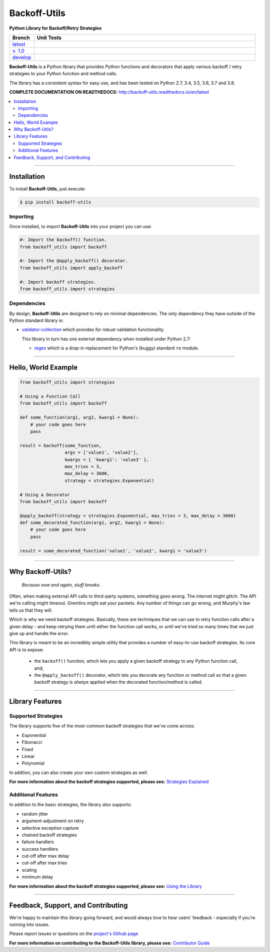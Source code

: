 ***********************
Backoff-Utils
***********************

**Python Library for Backoff/Retry Strategies**

.. list-table::
  :widths: 10 90
  :header-rows: 1

  * - Branch
    - Unit Tests
  * - `latest <https://github.com/insightindustry/backoff-utils/tree/master>`_
    -
      .. image:: https://travis-ci.org/insightindustry/backoff-utils.svg?branch=latest
        :target: https://travis-ci.org/insightindustry/backoff-utils
        :alt: Build Status (Travis CI)

      .. image:: https://codecov.io/gh/insightindustry/backoff-utils/branch/master/graph/badge.svg
        :target: https://codecov.io/gh/insightindustry/backoff-utils
        :alt: Code Coverage Status (Codecov)

      .. image:: https://readthedocs.org/projects/backoff-utils/badge/?version=latest
        :target: http://backoff-utils.readthedocs.io/en/latest/?badge=latest
        :alt: Documentation Status (ReadTheDocs)

  * - `v. 1.0 <https://github.com/insightindustry/backoff-utils/tree/v.1.0.1>`_
    -
      .. image:: https://travis-ci.org/insightindustry/backoff-utils.svg?branch=v.1.0.1
        :target: https://travis-ci.org/insightindustry/backoff-utils
        :alt: Build Status (Travis CI)

      .. image:: https://codecov.io/gh/insightindustry/backoff-utils/branch/v.1.0.1/graph/badge.svg
        :target: https://codecov.io/gh/insightindustry/backoff-utils
        :alt: Code Coverage Status (Codecov)

      .. image:: https://readthedocs.org/projects/backoff-utils/badge/?version=v.1.0.1
        :target: http://backoff-utils.readthedocs.io/en/latest/?badge=v.1.0.1
        :alt: Documentation Status (ReadTheDocs)

  * - `develop <https://github.com/insightindustry/backoff-utils/tree/develop>`_
    -
      .. image:: https://travis-ci.org/insightindustry/backoff-utils.svg?branch=develop
        :target: https://travis-ci.org/insightindustry/backoff-utils
        :alt: Build Status (Travis CI)

      .. image:: https://codecov.io/gh/insightindustry/backoff-utils/branch/develop/graph/badge.svg
        :target: https://codecov.io/gh/insightindustry/backoff-utils
        :alt: Code Coverage Status (Codecov)

      .. image:: https://readthedocs.org/projects/backoff-utils/badge/?version=develop
        :target: http://backoff-utils.readthedocs.io/en/latest/?badge=develop
        :alt: Documentation Status (ReadTheDocs)

**Backoff-Utils** is a Python library that provides Python functions and decorators
that apply various backoff / retry strategies to your Python function and method
calls.

The library has a consistent syntax for easy use, and has been tested on
Python 2.7, 3.4, 3.5, 3.6, 3.7 and 3.8.

**COMPLETE DOCUMENTATION ON READTHEDOCS:** http://backoff-utils.readthedocs.io/en/latest

.. contents::
  :local:
  :depth: 3
  :backlinks: entry

--------------

Installation
==================

To install **Backoff-Utils**, just execute:

.. code:: bash

  $ pip install backoff-utils

Importing
-------------

Once installed, to import **Backoff-Utils** into your project you can use:

.. code-block:: python

  #: Import the backoff() function.
  from backoff_utils import backoff

  #: Import the @apply_backoff() decorator.
  from backoff_utils import apply_backoff

  #: Import backoff strategies.
  from backoff_utils import strategies

Dependencies
---------------

By design, **Backoff-Utils** are designed to rely on minimal dependencies.
The only dependency they have outside of the Python standard library is:

* `validator-collection <https://github.com/insightindustry/validator-collection/>`_
  which provides for robust validation functionality.

  This library in turn has one external dependency when installed under Python 2.7:

  * `regex <https://pypi.python.org/pypi/regex>`_ which is a drop-in replacement for
    Python's (buggy) standard ``re`` module.

------------------

Hello, World Example
========================

.. code:: python

  from backoff_utils import strategies

  # Using a Function Call
  from backoff_utils import backoff

  def some_function(arg1, arg2, kwarg1 = None):
      # your code goes here
      pass

  result = backoff(some_function,
                   args = ['value1', 'value2'],
                   kwargs = { 'kwarg1': 'value3' },
                   max_tries = 3,
                   max_delay = 3600,
                   strategy = strategies.Exponential)

  # Using a Decorator
  from backoff_utils import backoff

  @apply_backoff(strategy = strategies.Exponential, max_tries = 3, max_delay = 3600)
  def some_decorated_function(arg1, arg2, kwarg1 = None):
      # your code goes here
      pass

  result = some_decorated_function('value1', 'value2', kwarg1 = 'value3')

------------

Why Backoff-Utils?
======================

.. epigraph::

  *Because now and again, stuff breaks.*

Often, when making external API calls to third-party systems, something goes
wrong. The internet might glitch. The API we're calling might timeout. Gremlins
might eat your packets. Any number of things can go wrong, and Murphy's law tells
us that they will.

Which is why we need backoff strategies. Basically, these are techniques
that we can use to retry function calls after a given delay - and keep retrying
them until either the function call works, or until we've tried so many times that
we just give up and handle the error.

This library is meant to be an incredibly simple utility that provides a number
of easy-to-use backoff strategies. Its core API is to expose:

  * the ``backoff()`` function, which lets you apply
    a given backoff strategy to any Python function call, and;
  * the ``@apply_backoff()`` decorator, which lets
    you decorate any function or method call so that a given backoff strategy is
    *always* applied when the decorated function/method is called.

----------------

Library Features
==================

Supported Strategies
---------------------

The library supports five of the most-common backoff strategies that we've come
across:

* Exponential
* Fibonacci
* Fixed
* Linear
* Polynomial

In addtion, you can also create your own custom strategies as well.

**For more information about the backoff strategies supported, please see:**
`Strategies Explained <https://backoff-utils.readthedocs.io/en/latest/strategies.html>`_

Additional Features
----------------------

In addition to the basic strategies, the library also supports:

* random jitter
* argument-adjustment on retry
* selective exception capture
* chained backoff strategies
* failure handlers
* success handlers
* cut-off after max delay
* cut-off after max tries
* scaling
* minimum delay

**For more information about the backoff strategies supported, please see:**
`Using the Library <https://backoff-utils.readthedocs.io/en/latest/using.html>`_

-------------

Feedback, Support, and Contributing
====================================

We're happy to maintain this library going forward, and would always love to
hear users' feedback - especially if you're running into issues.

Please report issues or questions on the
`project's Github page <https://github.com/insightindustry/backoff-utils/issues>`_

**For more information on contributing to the Backoff-Utils library, please see:**
`Contributor Guide <https://backoff-utils.readthedocs.io/en/latest/contributing.html>`_

